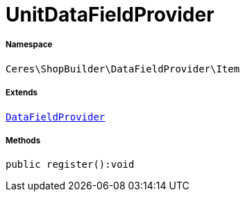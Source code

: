 :table-caption!:
:example-caption!:
:source-highlighter: prettify
:sectids!:
[[ceres__unitdatafieldprovider]]
= UnitDataFieldProvider





===== Namespace

`Ceres\ShopBuilder\DataFieldProvider\Item`

===== Extends
xref:stable7@interface::Shopbuilder.adoc#shopbuilder_providers_datafieldprovider[`DataFieldProvider`]





===== Methods

[source%nowrap, php]
----

public register():void

----









